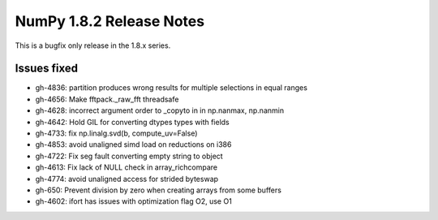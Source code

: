 =========================
NumPy 1.8.2 Release Notes
=========================

This is a bugfix only release in the 1.8.x series.

Issues fixed
============

* gh-4836: partition produces wrong results for multiple selections in equal ranges
* gh-4656: Make fftpack._raw_fft threadsafe
* gh-4628: incorrect argument order to _copyto in in np.nanmax, np.nanmin
* gh-4642: Hold GIL for converting dtypes types with fields
* gh-4733: fix np.linalg.svd(b, compute_uv=False)
* gh-4853: avoid unaligned simd load on reductions on i386
* gh-4722: Fix seg fault converting empty string to object
* gh-4613: Fix lack of NULL check in array_richcompare
* gh-4774: avoid unaligned access for strided byteswap
* gh-650: Prevent division by zero when creating arrays from some buffers
* gh-4602: ifort has issues with optimization flag O2, use O1
